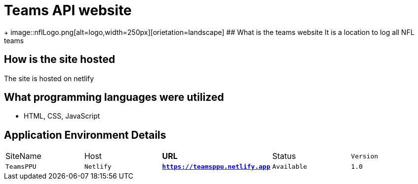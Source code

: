 # Teams API website

:TEAMS_SITE: TeamsPPU
:TEAMS_HOST: Netlify
:TEAMS_URL: https://teamsppu.netlify.app
:TEAMS_STATUS: Available  
:TEAMS_VERSION: 1.0
:imagesdir: images

+
image::nflLogo.png[alt=logo,width=250px][orietation=landscape]
## What is the teams website
It is a location to log all NFL teams

## How is the site hosted
The site is hosted on netlify

## What programming languages were utilized
- HTML, CSS, JavaScript

## Application Environment Details

[grid="rows",format="csv"]
[oiptions="header",cols="^,<,<s,<,>m"]
|===========================
SiteName,Host,URL,Status,Version
`{TEAMS_SITE}`,`{TEAMS_HOST}`,`{TEAMS_URL}`,`{TEAMS_STATUS}`,`{TEAMS_VERSION}`
|===========================
